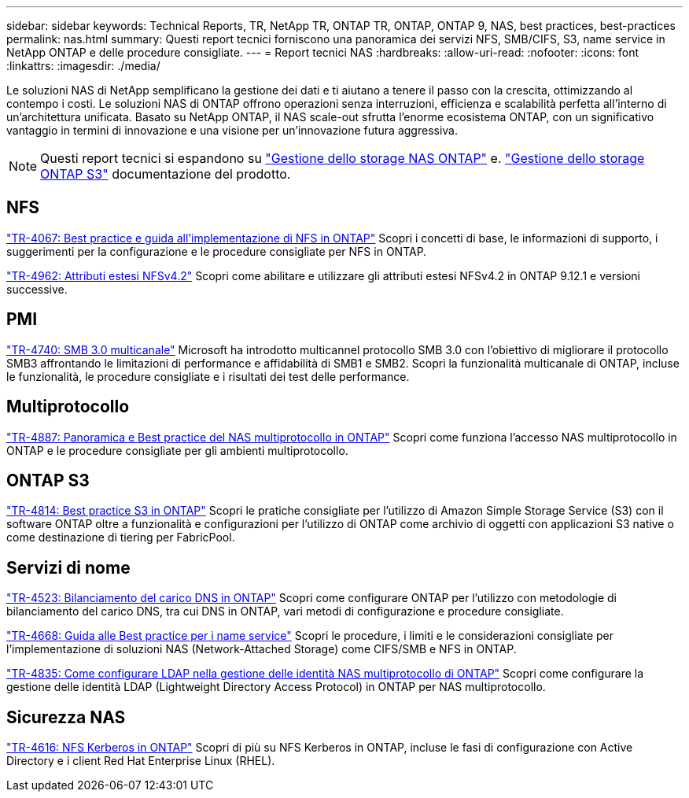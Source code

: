 ---
sidebar: sidebar 
keywords: Technical Reports, TR, NetApp TR, ONTAP TR, ONTAP, ONTAP 9, NAS, best practices, best-practices 
permalink: nas.html 
summary: Questi report tecnici forniscono una panoramica dei servizi NFS, SMB/CIFS, S3, name service in NetApp ONTAP e delle procedure consigliate. 
---
= Report tecnici NAS
:hardbreaks:
:allow-uri-read: 
:nofooter: 
:icons: font
:linkattrs: 
:imagesdir: ./media/


[role="lead"]
Le soluzioni NAS di NetApp semplificano la gestione dei dati e ti aiutano a tenere il passo con la crescita, ottimizzando al contempo i costi. Le soluzioni NAS di ONTAP offrono operazioni senza interruzioni, efficienza e scalabilità perfetta all'interno di un'architettura unificata. Basato su NetApp ONTAP, il NAS scale-out sfrutta l'enorme ecosistema ONTAP, con un significativo vantaggio in termini di innovazione e una visione per un'innovazione futura aggressiva.

[NOTE]
====
Questi report tecnici si espandono su link:https://docs.netapp.com/us-en/ontap/nas-management/index.html["Gestione dello storage NAS ONTAP"] e. link:https://docs.netapp.com/us-en/ontap/object-storage-management/index.html["Gestione dello storage ONTAP S3"] documentazione del prodotto.

====


== NFS

link:https://www.netapp.com/pdf.html?item=/media/10720-tr-4067.pdf["TR-4067: Best practice e guida all'implementazione di NFS in ONTAP"^]
Scopri i concetti di base, le informazioni di supporto, i suggerimenti per la configurazione e le procedure consigliate per NFS in ONTAP.

link:https://www.netapp.com/pdf.html?item=/media/84595-tr-4962.pdf["TR-4962: Attributi estesi NFSv4.2"^]
Scopri come abilitare e utilizzare gli attributi estesi NFSv4.2 in ONTAP 9.12.1 e versioni successive.



== PMI

link:https://www.netapp.com/pdf.html?item=/media/17136-tr4740.pdf["TR-4740: SMB 3.0 multicanale"^]
Microsoft ha introdotto multicannel protocollo SMB 3.0 con l'obiettivo di migliorare il protocollo SMB3 affrontando le limitazioni di performance e affidabilità di SMB1 e SMB2. Scopri la funzionalità multicanale di ONTAP, incluse le funzionalità, le procedure consigliate e i risultati dei test delle performance.



== Multiprotocollo

link:https://www.netapp.com/pdf.html?item=/media/27436-tr-4887.pdf["TR-4887: Panoramica e Best practice del NAS multiprotocollo in ONTAP"^]
Scopri come funziona l'accesso NAS multiprotocollo in ONTAP e le procedure consigliate per gli ambienti multiprotocollo.



== ONTAP S3

link:https://docs.netapp.com/us-en/ontap/s3-config/index.html["TR-4814: Best practice S3 in ONTAP"^] Scopri le pratiche consigliate per l'utilizzo di Amazon Simple Storage Service (S3) con il software ONTAP oltre a funzionalità e configurazioni per l'utilizzo di ONTAP come archivio di oggetti con applicazioni S3 native o come destinazione di tiering per FabricPool.



== Servizi di nome

link:https://www.netapp.com/pdf.html?item=/media/19370-tr-4523.pdf["TR-4523: Bilanciamento del carico DNS in ONTAP"^]
Scopri come configurare ONTAP per l'utilizzo con metodologie di bilanciamento del carico DNS, tra cui DNS in ONTAP, vari metodi di configurazione e procedure consigliate.

link:https://www.netapp.com/pdf.html?item=/media/16328-tr-4668.pdf["TR-4668: Guida alle Best practice per i name service"^]
Scopri le procedure, i limiti e le considerazioni consigliate per l'implementazione di soluzioni NAS (Network-Attached Storage) come CIFS/SMB e NFS in ONTAP.

link:https://www.netapp.com/pdf.html?item=/media/19423-tr-4835.pdf["TR-4835: Come configurare LDAP nella gestione delle identità NAS multiprotocollo di ONTAP"^]
Scopri come configurare la gestione delle identità LDAP (Lightweight Directory Access Protocol) in ONTAP per NAS multiprotocollo.



== Sicurezza NAS

link:https://www.netapp.com/pdf.html?item=/media/19384-tr-4616.pdf["TR-4616: NFS Kerberos in ONTAP"^]
Scopri di più su NFS Kerberos in ONTAP, incluse le fasi di configurazione con Active Directory e i client Red Hat Enterprise Linux (RHEL).
